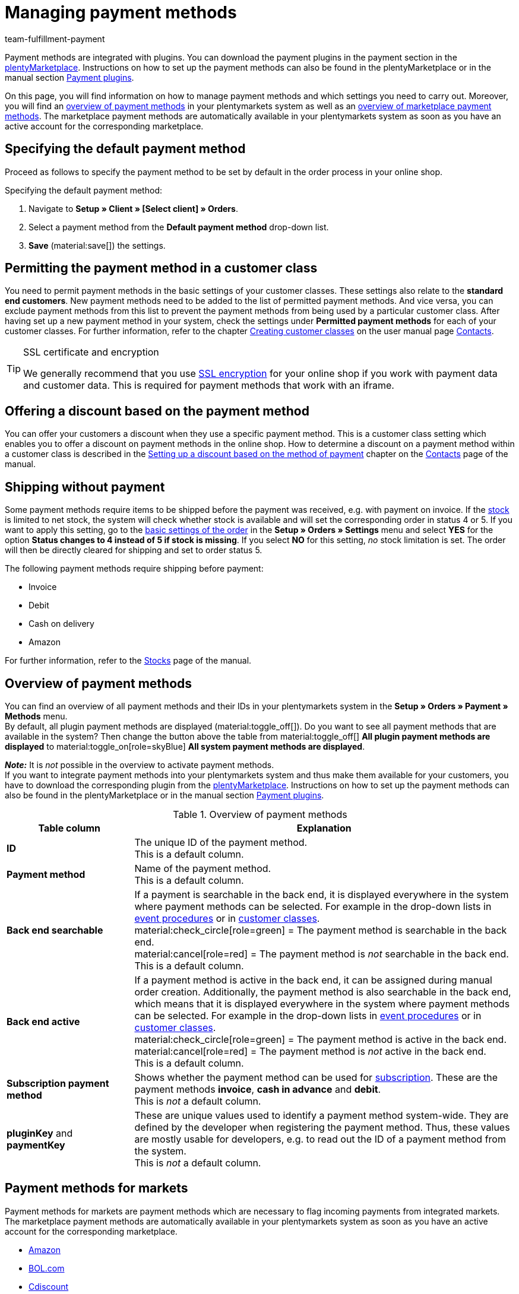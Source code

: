 = Managing payment methods
:description: Payment in plentymarkets: Set up and activate payment methods in your plentymarkets system.
:id: MVDQHNC
:keywords: payment method, payment methods, default payment method, plugin payment method, payment method overview, methods of payment, method of payment
:author: team-fulfillment-payment

Payment methods are integrated with plugins. You can download the payment plugins in the payment section in the link:https://marketplace.plentymarkets.com/en/plugins/payment[plentyMarketplace^]. Instructions on how to set up the payment methods can also be found in the plentyMarketplace or in the manual section xref:payment:payment-plugins.adoc#[Payment plugins].

On this page, you will find information on how to manage payment methods and which settings you need to carry out. Moreover, you will find an xref:payment:managing-payment-methods.adoc#65[overview of payment methods] in your plentymarkets system as well as an xref:payment:managing-payment-methods.adoc#70[overview of marketplace payment methods]. The marketplace payment methods are automatically available in your plentymarkets system as soon as you have an active account for the corresponding marketplace.

[#25]
== Specifying the default payment method

Proceed as follows to specify the payment method to be set by default in the order process in your online shop.

[.instruction]
Specifying the default payment method:

. Navigate to *Setup » Client » [Select client] » Orders*.
. Select a payment method from the *Default payment method* drop-down list.
. *Save* (material:save[]) the settings.

[#30]
== Permitting the payment method in a customer class

You need to permit payment methods in the basic settings of your customer classes. These settings also relate to the *standard end customers*. New payment methods need to be added to the list of permitted payment methods. And vice versa, you can exclude payment methods from this list to prevent the payment methods from being used by a particular customer class. After having set up a new payment method in your system, check the settings under *Permitted payment methods* for each of your customer classes. For further information, refer to the chapter xref:crm:preparatory-settings.adoc#[Creating customer classes] on the user manual page xref:crm:contacts.adoc#[Contacts].

[TIP]
.SSL certificate and encryption
====
We generally recommend that you use xref:business-decisions:ssl-certificate.adoc#[SSL encryption] for your online shop if you work with payment data and customer data. This is required for payment methods that work with an iframe.
====

[#50]
== Offering a discount based on the payment method

You can offer your customers a discount when they use a specific payment method.  This is a customer class setting which enables you to offer a discount on payment methods in the online shop. How to determine a discount on a payment method within a customer class is described in the xref:crm:preparatory-settings.adoc#discount-payment-method[Setting up a discount based on the method of payment] chapter on the xref:crm:contacts.adoc#[Contacts] page of the manual.

[#60]
==  Shipping without payment

Some payment methods require items to be shipped before the payment was received, e.g. with payment on invoice. If the xref:stock-management:managing-stocks.adoc#[stock] is limited to net stock, the system will check whether stock is available and will set the corresponding order in status 4 or 5. If you want to apply this setting, go to the xref:orders:basic-settings.adoc#[basic settings of the order] in the *Setup » Orders » Settings* menu and select *YES* for the option *Status changes to 4 instead of 5 if stock is missing*. If you select *NO* for this setting, _no_ stock limitation is set. The order will then be directly cleared for shipping and set to order status 5.

The following payment methods require shipping before payment:

*  Invoice
*  Debit
*  Cash on delivery
*  Amazon

For further information, refer to the xref:stock-management:managing-stocks.adoc#[Stocks] page of the manual.

[#65]
== Overview of payment methods

You can find an overview of all payment methods and their IDs in your plentymarkets system in the *Setup » Orders » Payment » Methods* menu. +
By default, all plugin payment methods are displayed (material:toggle_off[]). Do you want to see all payment methods that are available in the system? Then change the button above the table from material:toggle_off[] *All plugin payment methods are displayed* to material:toggle_on[role=skyBlue] *All system payment methods are displayed*.

*_Note:_* It is _not_ possible in the overview to activate payment methods. +
If you want to integrate payment methods into your plentymarkets system and thus make them available for your customers, you have to download the corresponding plugin from the link:https://marketplace.plentymarkets.com/en/plugins/payment[plentyMarketplace^]. Instructions on how to set up the payment methods can also be found in the plentyMarketplace or in the manual section xref:payment:payment-plugins.adoc#[Payment plugins].

[[table-payment-methods-overview]]
.Overview of payment methods
[cols="1,3"]
|====
|Table column |Explanation

| *ID*
|The unique ID of the payment method. +
This is a default column.

| *Payment method*
|Name of the payment method. +
This is a default column.

| *Back end searchable*
|If a payment is searchable in the back end, it is displayed everywhere in the system where payment methods can be selected. For example in the drop-down lists in xref:automation:event-procedures.adoc#[event procedures] or in xref:crm:preparatory-settings.adoc#[customer classes]. +
material:check_circle[role=green] = The payment method is searchable in the back end. +
material:cancel[role=red] = The payment method is _not_ searchable in the back end. +
This is a default column.

| *Back end active*
|If a payment method is active in the back end, it can be assigned during manual order creation. Additionally, the payment method is also searchable in the back end, which means that it is displayed everywhere in the system where payment methods can be selected. For example in the drop-down lists in xref:automation:event-procedures.adoc#[event procedures] or in xref:crm:preparatory-settings.adoc#[customer classes]. +
material:check_circle[role=green] = The payment method is active in the back end. +
material:cancel[role=red] = The payment method is _not_ active in the back end. +
This is a default column.

| *Subscription payment method*
|Shows whether the payment method can be used for xref:orders:subscription.adoc#[subscription]. These are the payment methods *invoice*, *cash in advance* and *debit*. +
This is _not_ a default column.

| *pluginKey* and *paymentKey*
|These are unique values used to identify a payment method system-wide. They are defined by the developer when registering the payment method. Thus, these values are mostly usable for developers, e.g. to read out the ID of a payment method from the system. +
This is _not_ a default column.

|====

[#70]
== Payment methods for markets

Payment methods for markets are payment methods which are necessary to flag incoming payments from integrated markets. The marketplace payment methods are automatically available in your plentymarkets system as soon as you have an active account for the corresponding marketplace.

* xref:markets:amazon-setup.adoc#4500[Amazon]
* xref:markets:bol-com.adoc#650[BOL.com]
* xref:markets:cdiscount.adoc#900[Cdiscount]
* xref:markets:check24.adoc#700[Check24]
* xref:markets:ebay-setup.adoc#2250[eBay purchase on invoice]
* xref:markets:flubit.adoc#370[Flubit]
* xref:markets:fruugo.adoc#600[Fruugo]
* xref:markets:idealo-setup.adoc#1100[idealo Checkout]
* xref:markets:kaufland-setup.adoc#800[Kaufland.de]
* xref:markets:neckermann-at-setup.adoc#1600[Neckermann.at]
* xref:markets:plus-gartenxxl.adoc#400[Netto]
* xref:markets:otto-market.adoc#425[OTTO Payment]
* xref:markets:shopgate.adoc#600[Shopgate Payment]
* xref:markets:yatego.adoc#900[Yatego invoice]
* xref:markets:zalando.adoc#delivery-pdf-upload[Zalando Payment]
